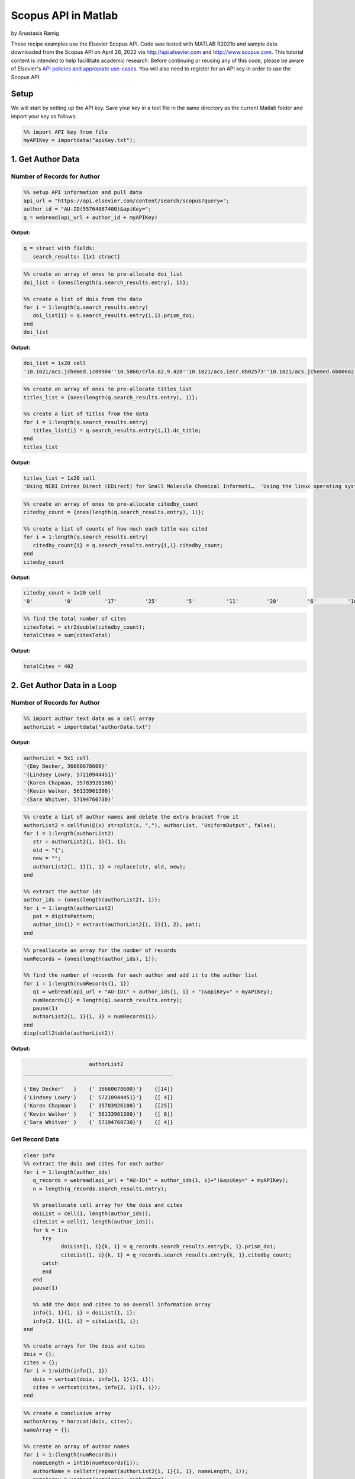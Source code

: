 Scopus API in Matlab
%%%%%%%%%%%%%%%%%%%%%%%%%%%%%%%%%%

.. sectionauthor:: Vincent F. Scalfani <vfscalfani@ua.edu>

by Anastasia Ramig

These recipe examples use the Elsevier Scopus API. 
Code was tested with MATLAB R2021b and sample data downloaded from the Scopus API on April 26, 2022
via http://api.elsevier.com and http://www.scopus.com. This tutorial content is intended to help 
facillitate academic research. Before continuing or reusing any of this code, please be aware of
Elsevier's `API policies and appropiate use-cases`_. You will also need to register for an API key
in order to use the Scopus API.

.. _API policies and appropiate use-cases: https://dev.elsevier.com/use_cases.html

Setup
=========

We will start by setting up the API key. Save your key in a text file in the
same directory as the current Matlab folder and import your key as follows:

.. code-block:: matlab

   %% import API key from file
   myAPIKey = importdata("apiKey.txt");

1. Get Author Data
=====================

Number of Records for Author
-------------------------------

.. code-block:: matlab

   %% setup API information and pull data
   api_url = "https://api.elsevier.com/content/search/scopus?query=";
   author_id = "AU-ID(55764087400)&apiKey=";
   q = webread(api_url + author_id + myAPIKey)

**Output:**

.. code-block:: matlab

   q = struct with fields:
      search_results: [1x1 struct]

.. code-block:: matlab

   %% create an array of ones to pre-allocate doi_list
   doi_list = {ones(length(q.search_results.entry), 1)};

   %% create a list of dois from the data
   for i = 1:length(q.search_results.entry)
      doi_list{i} = q.search_results.entry{i,1}.prism_doi;
   end
   doi_list

**Output:**

.. code-block:: matlab

   doi_list = 1x20 cell
   '10.1021/acs.jchemed.1c00904''10.5860/crln.82.9.428''10.1021/acs.iecr.8b02573''10.1021/acs.jchemed.6b00602''10.5062/F4TD9VBX''10.1021/acs.macromol.6b02005''10.1186/s13321-016-0181-z''10.1021/acs.chemmater.5b04431''10.1021/acs.jchemed.5b00512''10.1021/acs.jchemed.5b00375''10.5860/crln.76.9.9384''10.5860/crln.76.2.9259''10.1021/ed400887t''10.1016/j.acalib.2014.03.015''10.5062/F4XS5SB9''10.1021/ma300328u''10.1021/mz200108a''10.1021/ma201170y''10.1021/ma200184u''10.1021/cm102374t'

.. code-block:: matlab

   %% create an array of ones to pre-allocate titles_list
   titles_list = {ones(length(q.search_results.entry), 1)};

   %% create a list of titles from the data
   for i = 1:length(q.search_results.entry)
      titles_list{i} = q.search_results.entry{i,1}.dc_title;
   end
   titles_list

**Output:**

.. code-block:: matlab

   titles_list = 1x20 cell
   'Using NCBI Entrez Direct (EDirect) for Small Molecule Chemical Informati…  'Using the linux operating system full-time tips and experiences from a s…  'Analysis of the Frequency and Diversity of 1,3-Dialkylimidazolium Ionic …  'Rapid Access to Multicolor Three-Dimensional Printed Chemistry and Bioch…  'Text analysis of chemistry thesis and dissertation titles''Phototunable Thermoplastic Elastomer Hydrogel Networks''Programmatic conversion of crystal structures into 3D printable files us…  'Dangling-End Double Networks: Tapping Hidden Toughness in Highly Swollen…  'Replacing the Traditional Graduate Chemistry Literature Seminar with a C…  '3D Printed Block Copolymer Nanostructures''Hypotheses in librarianship: Applying the scientific method''Recruiting students to campus: Creating tangible and digital products in…  '3D printed molecules and extended solid models for teaching symmetry and…  'Repurposing Space in a Science and Engineering Library: Considerations f…  'A model for managing 3D printing services in academic libraries''Morphological phase behavior of poly(RTIL)-containing diblock copolymer …  'Network formation in an orthogonally self-assembling system''Access to nanostructured hydrogel networks through photocured body-cente…  'Synthesis and ordered phase separation of imidazolium-based alkyl-ionic …  'Thermally stable photocuring chemistry for selective morphological trapp…  

.. code-block:: matlab

   %% create an array of ones to pre-allocate citedby_count
   citedby_count = {ones(length(q.search_results.entry), 1)};

   %% create a list of counts of how much each title was cited
   for i = 1:length(q.search_results.entry)
      citedby_count{i} = q.search_results.entry{i,1}.citedby_count;
   end
   citedby_count

**Output:**

.. code-block:: matlab

    citedby_count = 1x20 cell
    '0'          '0'          '17'         '25'         '5'          '11'         '20'         '6'          '10'         '25'         '0'          '0'          '98'         '6'          '34'         '40'         '31'         '18'         '45'         '11'         

.. code-block:: matlab

   %% find the total number of cites
   citesTotal = str2double(citedby_count);
   totalCites = sum(citesTotal)

**Output:**

.. code-block:: matlab

   totalCites = 402

2. Get Author Data in a Loop
==================================

Number of Records for Author
------------------------------

.. code-block:: matlab

   %% import author text data as a cell array
   authorList = importdata("authorData.txt")

**Output:**

.. code-block:: matlab

   authorList = 5x1 cell
   '{Emy Decker, 36660678600}'   
   '{Lindsey Lowry, 57210944451}'
   '{Karen Chapman, 35783926100}'
   '{Kevin Walker, 56133961300}' 
   '{Sara Whitver, 57194760730}' 


.. code-block:: matlab

   %% create a list of author names and delete the extra bracket from it
   authorList2 = cellfun(@(x) strsplit(x, ","), authorList, 'UniformOutput', false);
   for i = 1:length(authorList2)
      str = authorList2{i, 1}{1, 1};
      old = "{";
      new = "";
      authorList2{i, 1}{1, 1} = replace(str, old, new);
   end

   %% extract the author ids
   author_ids = {ones(length(authorList2), 1)};
   for i = 1:length(authorList2)
      pat = digitsPattern;
      author_ids{i} = extract(authorList2{i, 1}{1, 2}, pat);
   end

.. code-block:: matlab

   %% preallocate an array for the number of records
   numRecords = {ones(length(author_ids), 1)};

   %% find the number of records for each author and add it to the author list
   for i = 1:length(numRecords{1, 1})
      q1 = webread(api_url + "AU-ID(" + author_ids{1, i} + ")&apiKey=" + myAPIKey);
      numRecords{i} = length(q1.search_results.entry);
      pause(1)
      authorList2{i, 1}{1, 3} = numRecords{i};
   end
   disp(cell2table(authorList2))

**Output:**

.. code-block:: matlab

                         authorList2                   
    ________________________________________________

    {'Emy Decker'   }    {' 36660678600}'}    {[14]}
    {'Lindsey Lowry'}    {' 57210944451}'}    {[ 4]}
    {'Karen Chapman'}    {' 35783926100}'}    {[25]}
    {'Kevin Walker' }    {' 56133961300}'}    {[ 8]}
    {'Sara Whitver' }    {' 57194760730}'}    {[ 4]}

Get Record Data
-------------------

.. code-block:: matlab

   clear info 
   %% extract the dois and cites for each author
   for i = 1:length(author_ids)
      q_records = webread(api_url + "AU-ID(" + author_ids{1, i}+")&apiKey=" + myAPIKey);
      n = length(q_records.search_results.entry);
      
      %% preallocate cell array for the dois and cites
      doiList = cell(1, length(author_ids));
      citeList = cell(1, length(author_ids));
      for k = 1:n
         try
               doiList{1, i}{k, 1} = q_records.search_results.entry{k, 1}.prism_doi;
               citeList{1, i}{k, 1} = q_records.search_results.entry{k, 1}.citedby_count;
         catch
         end
      end
      pause(1)
      
      %% add the dois and cites to an overall information array
      info{1, 1}{1, i} = doiList{1, i};
      info{2, 1}{1, i} = citeList{1, i};
   end

   %% create arrays for the dois and cites
   dois = {};
   cites = {};
   for i = 1:width(info{1, 1})
      dois = vertcat(dois, info{1, 1}{1, i});
      cites = vertcat(cites, info{2, 1}{1, i});
   end

.. code-block:: matlab

   %% create a conclusive array
   authorArray = horzcat(dois, cites);
   nameArray = {};

   %% create an array of author names
   for i = 1:(length(numRecords))
      nameLength = int16(numRecords{i});
      authorName = cellstr(repmat(authorList2{i, 1}{1, 1}, nameLength, 1));
      nameArray = vertcat(nameArray, authorName);
   end

   %% add the author names to the informational array
   authorArray = horzcat(authorArray, nameArray)

**Output:**

.. code-block:: matlab

   authorArray = 55x3 cell
      1	2	3
   1	'10.1108/RSR-08-2021-0051'	'0'	'Emy Decker'
   2	'10.1080/1072303X.2021.1929642'	'0'	'Emy Decker'
   3	'10.1080/15367967.2021.1900740'	'8'	'Emy Decker'
   4	'10.1080/15367967.2020.1826951'	'0'	'Emy Decker'
   5	'10.1080/10691316.2020.1781725'	'0'	'Emy Decker'
   6	'10.1145/3347709.3347805'	'0'	'Emy Decker'
   7	'10.4018/978-1-5225-5631-2.ch09'	'3'	'Emy Decker'
   ...
   ...
   ...

Save Record Data to a file
-------------------------------

.. code-block:: matlab

   %% save the search for each author to a mat file
   for author = 1:length(author_ids)
      authorName = authorList2{author, 1}{1, 1};
      q2 = webread(api_url + "AU-ID" + "(" + author_ids{1, author} + ")&apiKey=" + myAPIKey);
      pause(1)
      filename = authorName + ".mat";
      save filename q2;
   end

.. code-block:: matlab

   %% save the author arrays to individual text files
   for i = 1:(length(numRecords))
      clear individualAuthorData;
      individualDois = info{1, 1}{1, i};
      individualCites = info{2, 1}{1, i};
      
      nameLength = int16(numRecords{i});
      authorName = cellstr(repmat(authorList2{i, 1}{1, 1}, nameLength, 1));
      
      individualAuthorData = horzcat(individualDois, individualCites);
      individualAuthorData = horzcat(individualAuthorData, authorName);
      
      writecell(individualAuthorData, (authorList2{i, 1}{1, 1} + ".txt"), "Delimiter", "\t");
   end

3. Get References via a Title Search
=====================================

Number of Title Match Records
----------------------------------

Search Scopus for all references containing 'ChemSpider" in the record title.

.. code-block:: matlab

   %% set up the API information
   api_url = "https://api.elsevier.com/content/search/scopus?query=";
   author_id = "TITLE(ChemSpider)&apiKey=";

   %% find the information for ChemSpider and get the total number of results
   q3 = webread(api_url + author_id + myAPIKey);
   q3.search_results.opensearch_totalResults

Repeat this in a loop to get number of Scopus records for each title search.

.. code-block:: matlab

   %% create a list of titles
   titleList = ["ChemSpider", "PubChem", "ChEMBL", "Reaxys", "SciFinder"];
   length(titleList)

   %% create an array of ones to pre-allocate numRecordsTitle
   clear numRecordsTitle
   numRecordsTitle = {ones(length(titleList), 1)};
   
   %% obtain the number of records for each title in the list and create an array
   for i = 1:length(titleList)
      qt = webread(api_url + "TITLE(" + titleList(i) + ")&apiKey=" + myAPIKey);
      numt = qt.search_results.opensearch_totalResults;
      numRecordsTitle{1, i}{1, 1} = titleList(i);
      numRecordsTitle{1, i}{1, 2} = numt;
      pause(1)
   end

Download Title Match Record Data
------------------------------------

Download records and create a list of selected metadata.

.. code-block:: matlab

   %% create a list of titles and preallocate an array
   titleList = ["ChemSpider", "PubChem", "ChEMBL", "Reaxys", "SciFinder"];
   scopusTitleData = {ones(length(titleList), 1)};
   %% find the dois, titles, and dates for each title in the list and put them into an array
   for t = 1:length(titleList)
      qt = webread(api_url + "TITLE(" + titleList(t) + ")&apiKey=" + myAPIKey);
      n = length(qt.search_results.entry);
      doiTitles = cell(1, length(titleList));
      titles = cell(1, length(titleList));
      dates = cell(1, length(titleList));
      for k = 1:n
         try
               doiTitles{1, t}{k, 1} = qt.search_results.entry{k, 1}.prism_doi;
               titles{1, t}{k, 1} = qt.search_results.entry{k, 1}.dc_title;
               dates{1, t}{k, 1} = qt.search_results.entry{k, 1}.prism_coverDate;
         catch
         end
      end
      pause(1)
      infoTitles{1, 1}{1, t} = doiTitles{1, t};
      infoTitles{2, 1}{1, t} = titles{1, t};
      infoTitles{3, 1}{1, t} = dates{1, t};
   end

.. code-block:: matlab

   %% create an overall array of the information found above
   titleDois = {};
   titlesFinal = {};
   datesFinal = {};
   for t = 1:width(info{1, 1})
      titleDois = vertcat(titleDois, infoTitles{1, 1}{1, t});
      titlesFinal = vertcat(titlesFinal, infoTitles{2, 1}{1, t});
      datesFinal = vertcat(datesFinal, infoTitles{3, 1}{1, t});
   end
   titleArray = horzcat(titleDois, titlesFinal);
   titleArray = horzcat(titleArray, datesFinal);
   %% create an array of names and add it to the overall array
   titlesNameArray = {};
   for t = 1:length(titleList)
      nameLength = length(infoTitles{1, 1}{1, t});
      titlesAuthorName = cellstr(repmat(titleList(t), nameLength, 1));
      titlesNameArray = vertcat(titlesNameArray, titlesAuthorName);
   end
   titleArray = horzcat(titleArray, titlesNameArray)

**Output:**

.. code-block:: matlab

      titleArray = 88x4 cell
      1	2	3	4
   1	'10.1039/c5np90022k'	'Editorial: ChemSpider-a tool for Natural Products research'	'2015-08-01'	'ChemSpider'
   2	'10.1021/bk-2013-1128.ch020'	'ChemSpider: How a free community resource of data can support the teaching of nmr spectroscopy'	'2013-01-01'	'ChemSpider'
   3	'10.1007/s13361-011-0265-y'	'Identification of "known unknowns" utilizing accurate mass data and chemspider'	'2012-01-01'	'ChemSpider'
   4	'10.1002/9781118026038.ch22'	'Chemspider: A Platform for Crowdsourced Collaboration to Curate Data Derived From Public Compound Databases'	'2011-05-03'	'ChemSpider'
   5	'10.1021/ed100697w'	'Chemspider: An online chemical information resource'	'2010-11-01'	'ChemSpider'
   6	'10.1016/j.bioorg.2022.105648'	'Structure-based discovery of a specific SHP2 inhibitor with enhanced blood–brain barrier penetration from PubChem database'	'2022-04-01'	'PubChem'
   7	'10.1016/j.jmb.2022.167514'	'PubChem Protein, Gene, Pathway, and Taxonomy Data Collections: Bridging Biology and Chemistry through Target-Centric Views of PubChem Data'	'2022-01-01'	'PubChem'
   8	'10.1007/s40011-021-01335-x'	'Identification a Novel Inhibitor for Aldo–Keto Reductase 1 C3 by Virtual Screening of PubChem Database'	'2022-01-01'	'PubChem'
   9	'10.1007/978-1-0716-2067-0_27'	'Plant Reactome and PubChem: The Plant Pathway and (Bio)Chemical Entity Knowledgebases'	'2022-01-01'	'PubChem'
   10	'10.1016/j.molstruc.2021.130968'	'3CL<sup>pro</sup> and PL<sup>pro</sup> affinity, a docking study to fight COVID19 based on 900 compounds from PubChem and literature. Are there new drugs to be found?'	'2021-12-05'	'PubChem'
   11	'10.1093/glycob/cwab078'	'Enhancing the interoperability of glycan data flow between ChEBI, PubChem and GlyGen'	'2021-11-01'	'PubChem'
   ...
   ...
   ...

